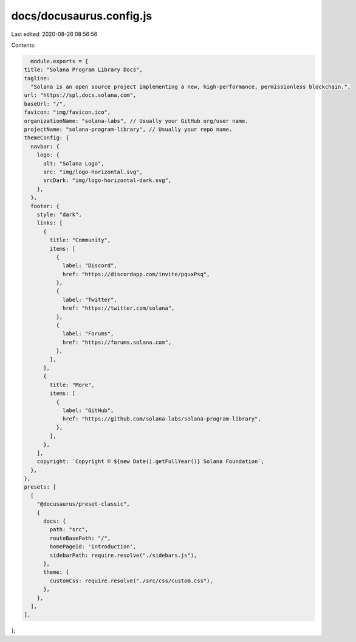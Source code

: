 docs/docusaurus.config.js
=========================

Last edited: 2020-08-26 08:56:56

Contents:

.. code-block:: js

    module.exports = {
  title: "Solana Program Library Docs",
  tagline:
    "Solana is an open source project implementing a new, high-performance, permissionless blockchain.",
  url: "https://spl.docs.solana.com",
  baseUrl: "/",
  favicon: "img/favicon.ico",
  organizationName: "solana-labs", // Usually your GitHub org/user name.
  projectName: "solana-program-library", // Usually your repo name.
  themeConfig: {
    navbar: {
      logo: {
        alt: "Solana Logo",
        src: "img/logo-horizontal.svg",
        srcDark: "img/logo-horizontal-dark.svg",
      },
    },
    footer: {
      style: "dark",
      links: [
        {
          title: "Community",
          items: [
            {
              label: "Discord",
              href: "https://discordapp.com/invite/pquxPsq",
            },
            {
              label: "Twitter",
              href: "https://twitter.com/solana",
            },
            {
              label: "Forums",
              href: "https://forums.solana.com",
            },
          ],
        },
        {
          title: "More",
          items: [
            {
              label: "GitHub",
              href: "https://github.com/solana-labs/solana-program-library",
            },
          ],
        },
      ],
      copyright: `Copyright © ${new Date().getFullYear()} Solana Foundation`,
    },
  },
  presets: [
    [
      "@docusaurus/preset-classic",
      {
        docs: {
          path: "src",
          routeBasePath: "/",
          homePageId: 'introduction',
          sidebarPath: require.resolve("./sidebars.js"),
        },
        theme: {
          customCss: require.resolve("./src/css/custom.css"),
        },
      },
    ],
  ],
};


